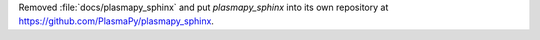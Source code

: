 Removed :file:`docs/plasmapy_sphinx` and put `plasmapy_sphinx` into its own
repository at https://github.com/PlasmaPy/plasmapy_sphinx\ .
